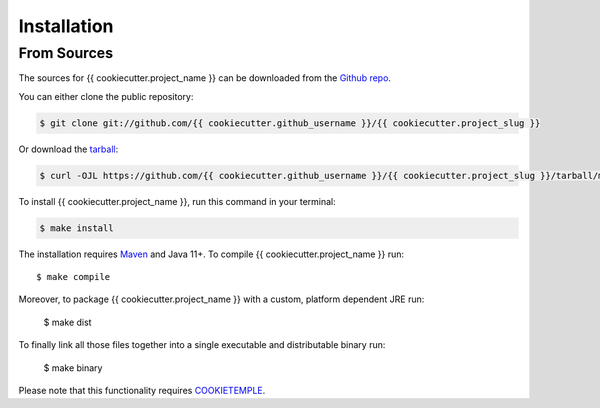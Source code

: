 .. highlight:: shell

============
Installation
============


From Sources
--------------

The sources for {{ cookiecutter.project_name }} can be downloaded from the `Github repo`_.

You can either clone the public repository:

.. code-block:: console

    $ git clone git://github.com/{{ cookiecutter.github_username }}/{{ cookiecutter.project_slug }}

Or download the `tarball`_:

.. code-block:: console

    $ curl -OJL https://github.com/{{ cookiecutter.github_username }}/{{ cookiecutter.project_slug }}/tarball/master

To install {{ cookiecutter.project_name }}, run this command in your terminal:

.. code-block:: console

    $ make install

The installation requires `Maven <https://maven.apache.org/>`_ and Java 11+.
To compile {{ cookiecutter.project_name }} run::

    $ make compile

Moreover, to package {{ cookiecutter.project_name }} with a custom, platform dependent JRE run:

    $ make dist

To finally link all those files together into a single executable and distributable binary run:

    $ make binary

Please note that this functionality requires `COOKIETEMPLE <https://cookietemple.com>`_.

.. _Github repo: https://github.com/cookiejardealer/cookietemple
.. _tarball: https://github.com/cookiejardealer/cookietemple/tarball/master
